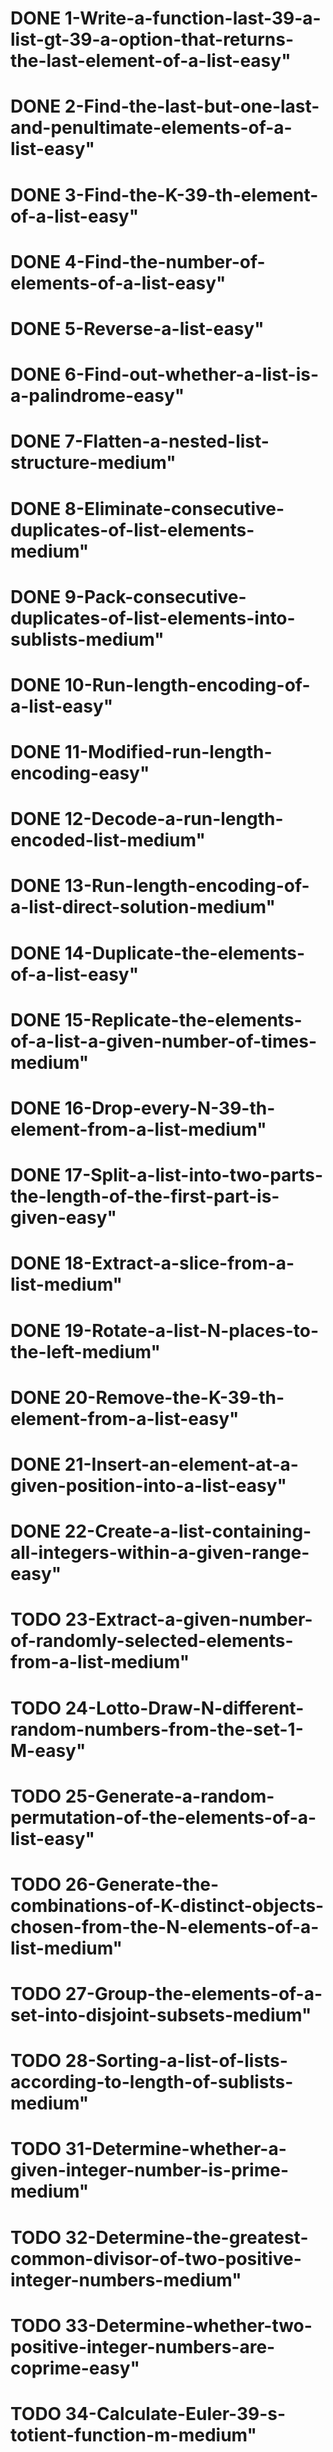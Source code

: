 * DONE 1-Write-a-function-last-39-a-list-gt-39-a-option-that-returns-the-last-element-of-a-list-easy"
* DONE 2-Find-the-last-but-one-last-and-penultimate-elements-of-a-list-easy"
* DONE 3-Find-the-K-39-th-element-of-a-list-easy"
* DONE 4-Find-the-number-of-elements-of-a-list-easy"
* DONE 5-Reverse-a-list-easy"
* DONE 6-Find-out-whether-a-list-is-a-palindrome-easy"
* DONE 7-Flatten-a-nested-list-structure-medium"
* DONE 8-Eliminate-consecutive-duplicates-of-list-elements-medium"
* DONE 9-Pack-consecutive-duplicates-of-list-elements-into-sublists-medium"
* DONE 10-Run-length-encoding-of-a-list-easy"
* DONE 11-Modified-run-length-encoding-easy"
* DONE 12-Decode-a-run-length-encoded-list-medium"
* DONE 13-Run-length-encoding-of-a-list-direct-solution-medium"     
* DONE 14-Duplicate-the-elements-of-a-list-easy"
* DONE 15-Replicate-the-elements-of-a-list-a-given-number-of-times-medium"
* DONE 16-Drop-every-N-39-th-element-from-a-list-medium"
* DONE 17-Split-a-list-into-two-parts-the-length-of-the-first-part-is-given-easy"
* DONE 18-Extract-a-slice-from-a-list-medium"
* DONE 19-Rotate-a-list-N-places-to-the-left-medium"
* DONE 20-Remove-the-K-39-th-element-from-a-list-easy"
* DONE 21-Insert-an-element-at-a-given-position-into-a-list-easy"
* DONE 22-Create-a-list-containing-all-integers-within-a-given-range-easy"

* TODO 23-Extract-a-given-number-of-randomly-selected-elements-from-a-list-medium"
* TODO 24-Lotto-Draw-N-different-random-numbers-from-the-set-1-M-easy"
* TODO 25-Generate-a-random-permutation-of-the-elements-of-a-list-easy"
* TODO 26-Generate-the-combinations-of-K-distinct-objects-chosen-from-the-N-elements-of-a-list-medium"
* TODO 27-Group-the-elements-of-a-set-into-disjoint-subsets-medium"
* TODO 28-Sorting-a-list-of-lists-according-to-length-of-sublists-medium"
* TODO 31-Determine-whether-a-given-integer-number-is-prime-medium"
* TODO 32-Determine-the-greatest-common-divisor-of-two-positive-integer-numbers-medium"
* TODO 33-Determine-whether-two-positive-integer-numbers-are-coprime-easy"

* TODO 34-Calculate-Euler-39-s-totient-function-m-medium"
* TODO 35-Determine-the-prime-factors-of-a-given-positive-integer-medium"
* TODO 36-Determine-the-prime-factors-of-a-given-positive-integer-2-medium"
* TODO 37-Calculate-Euler-39-s-totient-function-m-improved-medium"
* TODO 38-Compare-the-two-methods-of-calculating-Euler-39-s-totient-function-easy"
* TODO 39-A-list-of-prime-numbers-easy"
* TODO 40-Goldbach-39-s-conjecture-medium"
* TODO 41-A-list-of-Goldbach-compositions-medium"
* TODO 46-amp-47-Truth-tables-for-logical-expressions-2-variables-medium"
* TODO 48-Truth-tables-for-logical-expressions-medium"
* TODO 49-Gray-code-medium"
* TODO 50-Huffman-code-hard"
* TODO 55-Construct-completely-balanced-binary-trees-medium"
* TODO 56-Symmetric-binary-trees-medium"
* TODO 57-Binary-search-trees-dictionaries-medium"
* TODO 58-Generate-and-test-paradigm-medium"
* TODO 59-Construct-height-balanced-binary-trees-medium"
* TODO 60-Construct-height-balanced-binary-trees-with-a-given-number-of-nodes-medium"
* TODO 61-Count-the-leaves-of-a-binary-tree-easy"
* TODO 61A-Collect-the-leaves-of-a-binary-tree-in-a-list-easy"
* TODO 62-Collect-the-internal-nodes-of-a-binary-tree-in-a-list-easy"
* TODO 62B-Collect-the-nodes-at-a-given-level-in-a-list-easy"
* TODO 63-Construct-a-complete-binary-tree-medium"
* TODO 64-Layout-a-binary-tree-1-medium"
* TODO 65-Layout-a-binary-tree-2-medium"
* TODO 66-Layout-a-binary-tree-3-hard"
* TODO 67-A-string-representation-of-binary-trees-medium"
* TODO 68-Preorder-and-inorder-sequences-of-binary-trees-medium"
* TODO 69-Dotstring-representation-of-binary-trees-medium"
* TODO 70C-Count-the-nodes-of-a-multiway-tree-easy"
* TODO 70-Tree-construction-from-a-node-string-medium"
* TODO 71-Determine-the-internal-path-length-of-a-tree-easy"
* TODO 72-Construct-the-bottom-up-order-sequence-of-the-tree-nodes-easy"
* TODO 73-Lisp-like-tree-representation-medium"
* TODO 80-Conversions-easy"
* TODO 81-Path-from-one-node-to-another-one-medium"
* TODO 82-Cycle-from-a-given-node-easy"
* TODO 83-Construct-all-spanning-trees-medium"
* TODO 84-Construct-the-minimal-spanning-tree-medium"
* TODO 85-Graph-isomorphism-medium"
* TODO 86-Node-degree-and-graph-coloration-medium"
* TODO 87-Depth-first-order-graph-traversal-medium"
* TODO 88-Connected-components-medium"
* TODO 89-Bipartite-graphs-medium"
* TODO 90-Generate-K-regular-simple-graphs-with-N-nodes-hard"
* TODO 91-Eight-queens-problem-medium"
* TODO 92-Knight-39-s-tour-medium"
* TODO 93-Von-Koch-39-s-conjecture-hard"
* TODO 94-An-arithmetic-puzzle-hard"
* TODO 95-English-number-words-medium"
* TODO 96-Syntax-checker-medium"
* TODO 97-Sudoku-medium"
* TODO 98-Nonograms-hard"
* TODO 99-Crossword-puzzle-hard"

